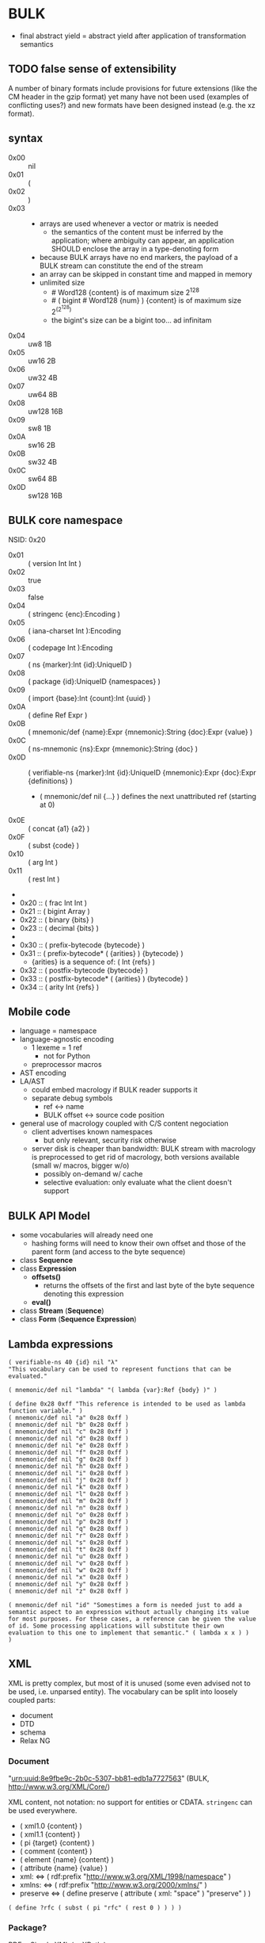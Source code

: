 * BULK
  - final abstract yield = abstract yield after application of
    transformation semantics

** TODO false sense of extensibility
   A number of binary formats include provisions for future extensions
   (like the CM header in the gzip format) yet many have not been used
   (examples of conflicting uses?) and new formats have been designed
   instead (e.g. the xz format).

** syntax
   - 0x00 :: nil
   - 0x01 :: (
   - 0x02 :: )
   - 0x03 :: # {dim}:Int {content}:nB
     - arrays are used whenever a vector or matrix is needed
       - the semantics of the content must be inferred by the
         application; where ambiguity can appear, an application
         SHOULD enclose the array in a type-denoting form
     - because BULK arrays have no end markers, the payload of a BULK
       stream can constitute the end of the stream
     - an array can be skipped in constant time and mapped in memory
     - unlimited size
       - # Word128 {content} is of maximum size 2^128
       - # ( bigint # Word128 {num} ) {content} is of maximum size 2^(2^128)
       - the bigint's size can be a bigint too… ad infinitam
   - 0x04 :: uw8 1B
   - 0x05 :: uw16 2B
   - 0x06 :: uw32 4B
   - 0x07 :: uw64 8B
   - 0x08 :: uw128 16B
   - 0x09 :: sw8 1B
   - 0x0A :: sw16 2B
   - 0x0B :: sw32 4B
   - 0x0C :: sw64 8B
   - 0x0D :: sw128 16B

** BULK core namespace
   NSID: 0x20

   - 0x01 :: ( version Int Int )
   - 0x02 :: true
   - 0x03 :: false
   - 0x04 :: ( stringenc {enc}:Encoding )
   - 0x05 :: ( iana-charset Int ):Encoding
   - 0x06 :: ( codepage Int ):Encoding
   - 0x07 :: ( ns {marker}:Int {id}:UniqueID )
   - 0x08 :: ( package {id}:UniqueID {namespaces} )
   - 0x09 :: ( import {base}:Int {count}:Int {uuid} )
   - 0x0A :: ( define Ref Expr )
   - 0x0B :: ( mnemonic/def {name}:Expr {mnemonic}:String {doc}:Expr {value} )
   - 0x0C :: ( ns-mnemonic {ns}:Expr {mnemonic}:String {doc} )
   - 0x0D :: ( verifiable-ns {marker}:Int {id}:UniqueID
             {mnemonic}:Expr {doc}:Expr {definitions} )
     - ( mnemonic/def nil {…} ) defines the next unattributed ref
       (starting at 0)
   - 0x0E :: ( concat {a1} {a2} )
   - 0x0F :: ( subst {code} )
   - 0x10 :: ( arg Int )
   - 0x11 :: ( rest Int )
   - 
   - 0x20 :: ( frac Int Int )
   - 0x21 :: ( bigint Array )
   - 0x22 :: ( binary {bits} )
   - 0x23 :: ( decimal {bits} )
   - 
   - 0x30 :: ( prefix-bytecode {bytecode} )
   - 0x31 :: ( prefix-bytecode* ( {arities} ) {bytecode} )
     - {arities} is a sequence of: ( Int {refs} )
   - 0x32 :: ( postfix-bytecode {bytecode} )
   - 0x33 :: ( postfix-bytecode* ( {arities} ) {bytecode} )
   - 0x34 :: ( arity Int {refs} )

** Mobile code
   - language = namespace
   - language-agnostic encoding
     - 1 lexeme = 1 ref
       - not for Python
     - preprocessor macros
   - AST encoding
   - LA/AST
     - could embed macrology if BULK reader supports it
     - separate debug symbols
       - ref ↔ name
       - BULK offset ↔ source code position
   - general use of macrology coupled with C/S content negociation
     - client advertises known namespaces
       - but only relevant, security risk otherwise
     - server disk is cheaper than bandwidth: BULK stream with
       macrology is preprocessed to get rid of macrology, both
       versions available (small w/ macros, bigger w/o)
       - possibly on-demand w/ cache
       - selective evaluation: only evaluate what the client doesn't
         support

** BULK API Model
   - some vocabularies will already need one
     - hashing forms will need to know their own offset and those of
       the parent form (and access to the byte sequence)
   - class *Sequence*
   - class *Expression*
     - *offsets()*
       - returns the offsets of the first and last byte of the byte
         sequence denoting this expression
     - *eval()*
   - class *Stream* (*Sequence*)
   - class *Form* (*Sequence* *Expression*)
** Lambda expressions
   #+BEGIN_SRC bulk
   ( verifiable-ns 40 {id} nil "λ"
   "This vocabulary can be used to represent functions that can be evaluated."

   ( mnemonic/def nil "lambda" "( lambda {var}:Ref {body} )" )

   ( define 0x28 0xff "This reference is intended to be used as lambda function variable." )
   ( mnemonic/def nil "a" 0x28 0xff )
   ( mnemonic/def nil "b" 0x28 0xff )
   ( mnemonic/def nil "c" 0x28 0xff )
   ( mnemonic/def nil "d" 0x28 0xff )
   ( mnemonic/def nil "e" 0x28 0xff )
   ( mnemonic/def nil "f" 0x28 0xff )
   ( mnemonic/def nil "g" 0x28 0xff )
   ( mnemonic/def nil "h" 0x28 0xff )
   ( mnemonic/def nil "i" 0x28 0xff )
   ( mnemonic/def nil "j" 0x28 0xff )
   ( mnemonic/def nil "k" 0x28 0xff )
   ( mnemonic/def nil "l" 0x28 0xff )
   ( mnemonic/def nil "m" 0x28 0xff )
   ( mnemonic/def nil "n" 0x28 0xff )
   ( mnemonic/def nil "o" 0x28 0xff )
   ( mnemonic/def nil "p" 0x28 0xff )
   ( mnemonic/def nil "q" 0x28 0xff )
   ( mnemonic/def nil "r" 0x28 0xff )
   ( mnemonic/def nil "s" 0x28 0xff )
   ( mnemonic/def nil "t" 0x28 0xff )
   ( mnemonic/def nil "u" 0x28 0xff )
   ( mnemonic/def nil "v" 0x28 0xff )
   ( mnemonic/def nil "w" 0x28 0xff )
   ( mnemonic/def nil "x" 0x28 0xff )
   ( mnemonic/def nil "y" 0x28 0xff )
   ( mnemonic/def nil "z" 0x28 0xff )

   ( mnemonic/def nil "id" "Somestimes a form is needed just to add a semantic aspect to an expression without actually changing its value for most purposes. For these cases, a reference can be given the value of id. Some processing applications will substitute their own evaluation to this one to implement that semantic." ( lambda x x ) )
   )
   #+END_SRC

** XML
   XML is pretty complex, but most of it is unused (some even advised
   not to be used, i.e. unparsed entity). The vocabulary can be split
   into loosely coupled parts:

   - document
   - DTD
   - schema
   - Relax NG

*** Document
    "urn:uuid:8e9fbe9c-2b0c-5307-bb81-edb1a7727563" (BULK,
    http://www.w3.org/XML/Core/)

    XML content, not notation: no support for entities or
    CDATA. =stringenc= can be used everywhere.

    - ( xml1.0 {content} )
    - ( xml1.1 {content} )
    - ( pi {target} {content} )
    - ( comment {content} )
    - ( element {name} {content} )
    - ( attribute {name} {value} )
    - xml: ⇔ ( rdf:prefix "http://www.w3.org/XML/1998/namespace" )
    - xmlns: ⇔ ( rdf:prefix "http://www.w3.org/2000/xmlns/" )
    - preserve ⇔ ( define preserve ( attribute ( xml: "space" )
      "preserve" ) )

    : ( define ?rfc ( subst ( pi "rfc" ( rest 0 ) ) ) )

*** Package?
    RDF + Simple XML ( + XPath )
** XPath namespace
   urn:uuid:2cdad14a-4e46-5f2d-b3e2-e105ebafa5f8 (BULK
   http://www.w3.org/TR/1999/REC-xpath-19991116)

   #+BEGIN_SRC bulk
   ( verifiable-ns 40 {id} nil "xpath"
   "This vocabulary can be used to represent XPath expressions."

   ( mnemonic/def nil "xpath" "( xpath {steps} )" )
   ( mnemonic/def nil "union" "( union {exprs} )" )
   ( mnemonic/def nil "step" "( step {axis} {test} {preds} )" )
   ( mnemonic/def nil "ancestor" nil )
   ( mnemonic/def nil "ancestor-or-self" nil )
   ( mnemonic/def nil "attribute" nil )
   ( mnemonic/def nil "child" nil )
   ( mnemonic/def nil "descendant" nil )
   ( mnemonic/def nil "descendant-or-self" nil )
   ( mnemonic/def nil "following" nil )
   ( mnemonic/def nil "following-sibling" nil )
   ( mnemonic/def nil "namespace" nil )
   ( mnemonic/def nil "parent" nil )
   ( mnemonic/def nil "preceding" nil )
   ( mnemonic/def nil "preceding-sibling" nil )
   ( mnemonic/def nil "self" nil )
   ( mnemonic/def nil "node()" nil )
   ( mnemonic/def nil "text()" nil )
   ( mnemonic/def nil "comment()" nil )
   ( mnemonic/def nil "pi()" "pi() or ( pi() {name}:String )" )
   ( mnemonic/def nil "pi()" nil )

   ( mnemonic/def nil "." "" ( step self node() ) )
   ( mnemonic/def nil ".." "" ( step parent node() ) )
   ( mnemonic/def nil "//" "" ( step descendant-or-self node() ) )

   ( mnemonic/def nil "step*" "" ( λ:lambda λ:a ( step λ:a node() ) ) )


   )
   #+END_SRC

   As a Step, {name}:QName ⇔ ( step child {name} ) ?

*** QName
    To maximize reuse between namespaces, URIRef and URIString
    expressions also have the type QName. Any Array whose content
    satisfy the NCName production also has.

** RDF namespace
   urn:uuid:ed460331-a89b-5742-a8de-907dff727779 (BULK
   [[http://www.w3.org/1999/02/22-rdf-syntax-ns#]])

   - 0x01 :: uriref ⇔ λ:id
   - 0x02 :: ( base Array )
   - 0x03 :: prefix ⇔ ( lambda u ( lambda s ( concat u s ) ) )
   - 0x04 :: rdf# ⇔ ( uriref "[[http://www.w3.org/1999/02/22-rdf-syntax-ns#]]" )
   - 0x05 :: blank
   - 0x06 :: ( plain {lang} {literal} )
   - 0x07 :: ( datatype {id}:URIRef {literal} )
   - 0x08 :: xmlliteral ⇔ ( rdf# "XMLLiteral" )
   - 0x09 :: ( triples {triples} )
   - 0x0A :: ( turtle {statements} )
   - 0x0B :: type ⇔ ( rdf# "type" )
   - 0x0C :: property ⇔ ( rdf# "Property" )
   - 0x0D :: statement ⇔ ( rdf# "Statement" )
   - 0x0E :: subject ⇔ ( rdf# "subject" )
   - 0x0F :: predicate ⇔ ( rdf# "predicate" )
   - 0x10 :: object ⇔ ( rdf# "object" )
   - 0x11 :: bag ⇔ ( rdf# "Bag" )
   - 0x12 :: seq ⇔ ( rdf# "Seq" )
   - 0x13 :: alt ⇔ ( rdf# "Alt" )
   - 0x14 :: value ⇔ ( rdf# "value" )
   - 0x15 :: list ⇔ ( rdf# "List" )
   - 0x16 :: nil ⇔ ( rdf# "nil" )
   - 0x17 :: first ⇔ ( rdf# "first" )
   - 0x18 :: rest ⇔ ( rdf# "rest" )
   - 0x19 :: plainliteral ⇔ ( rdf# "PlainLiteral" )
   - 
   - 0x20 :: this-resource
   - 0x21 :: uri


*** Differences between complete triples (3s) and turtle-like (Tl)
    In 3s, a single triple cannot cost less than 8 bytes:

    : (:A:B:C)

    For big graphs of mostly known references, this can already be a
    valuable improvement. {triples} could be a packed sequence without
    markers around triples, but that would mean that a single missing
    or superfluous expression would wreck everything that's after
    it. The fact that a triple is still a form limits the savings but
    keeps a level of robustness (but it would be possible to define a
    packing RDF form…).

    Adding another triple cannot cost less than adding 8 bytes:

    : (:A:B:C)(:A:B:D)

    In Tl, a standalone triple cannot cost less than 10 bytes:

    : (:A(:B:C))

    But adding another triple can cost as few as 2 bytes:

    : (:A(:B:C:D))

** MeTOD: Media type Optimal Description
   - type as UniqueID
     - different forms for different use cases:
       - expressing types in contexts where namespaces are available
       - expressing types concisely without overhead of using
         namespaces: concise forms forcing kinds to be 16-bits SHA3
         and types 32-bits SHA3
	 - type = 9 bytes / kind+type = 12 bytes
	 - other forms could be defined to implement the same scheme
           with other constraints (like different sizes or hashing
           algorithm if collisions occur)
   - atomic type
     - html5
     - jpeg
   - composite type
     - syntax
       - ( xml xhtml )
	 - multiple vocabularies
	   - ( xml xhtml mathml )
     - encoding
       - ( gzip tar )
       - ( base64 zip )
   - complex structures
     - ( s/mime ( multipart ( alt ( qp txt ) ( qp html5 ) ) ( base64
       zip ) ) ( base64 openpgp ) )
   - accept patterns
     - ( xml * )
     - ( xml xhtml * )
   - semantics dictated by type
     - for xml, the first subtype MUST be the type for the document
       element
     - for MIME, order of parts


   - 0x00 :: ( type {type}:Expr {params} )
   - 0x01 :: ( kind/type {kind}:Expr {type}:Expr {params} )
   - 0x02 :: *
   - 0x03 :: bulk / ( bulk {namespaces} )
   - 0x04 :: ( concise-type-sha3 {type}:Word32 )
   - 0x05 :: ( concise-kind/type-sha3 {kind}:Word16 {type}:Word32 )
   - 0x06 :: ( associate {type}:Expr {ids} )

** Dates namespace
   - Int123 := Int | Int Int | Int Int Int
   - IntsF := Int* ( Float | Int )
   - Time = Date | TimeOfDay


   - 0x00 :: ( calendar Int123 )
   - 0x01 :: ( weekdate Int123 )
   - 0x02 :: ( ordinal Int Int )
   - 0x03 :: ( time IntsF )
   - 0x04 :: ( point Date TimeOfDay )
   - 0x05 :: ( zulu Time )
   - 0x06 :: ( offset TimeOfDay Time )
   - 0x07 :: ( years IntsF )
   - 0x08 :: ( months IntsF )
   - 0x09 :: ( days IntsF )
   - 0x0A :: ( hours IntsF )
   - 0x0B :: ( minutes IntsF )
   - 0x0C :: ( seconds IntsF )
   - 0x0D :: ( weeks Int )
   - 0x0E :: ( interval {exprs} )
     - {exprs} = Time Time | Duration Time | Time Duration |
       Duration
   - 0x0F :: ( repeat Int Interval ) / ( repeat Interval )
   -  :: ( julian Number )
   -  :: ( anno-mundi Int123 )
   -  :: ( anno-hegirae Int123 )
   -  :: ( unix SInt )
   -  :: ( ntp Word )
   -  :: ( tai64 Word64 )
   -  :: ( tng-stardate Int Int )

** BARF: BULK Archive Format
   When needed, metadata can be any expression (nil SHOULD be used to
   indicate no metadata).

   - 0x00 :: ( manifest {metadata}:Expr {entries-metadata} )
     - used to express metadata about data outside the BULK stream (or
       in arbitrary positions in it)
   - 0x01 :: ( pack {metadata}:Expr {entries} )
   - 0x02 :: ( stack {metadata}:Expr {entries-metadata} ) {entries}
     - to make BULK-unaware append possible
     - {entries-metadata} means {entries} last element can be a single
       Array and the content of the entry is the end of the BULK file
     - each entry metadata MUST identify entry (by number, hash, etc…)
   - 0x03 :: ( bulk-stream {stream} )
   - 0x04 :: ( bulk-stream* {size} {stream} )
     - {size} is number of bytes in {bulk}
       - an explicitly parseable array
   - 0x10 :: gbc|
   - 0x11 :: gbc>
     - GBC form must not be preserved if payload is modified
   - 0x12 :: gbc*>
     - preservable GBC form
   - 0x13 :: gbc*~>
     - preservable GBC form whose payload was modified
   - 0x20 :: ( described {gbc-tag}:Expr {metadata}:Expr {content} )
     - {content} can be an Array (e.g. a file's content) or BULK expression
   - 0x21 :: ( description {metadata}:Expr )
     - can be inserted in many places in a BULK stream to annotate
       virtually anything
   - 0x22 :: ( metadata {data} )
   - 0x23 :: ( count {num} )
   - 0x24 :: ( about {what} )
   - 0x25 :: ( entry {num} )
   - 0x26 :: ( previous {skip} )
     - within a metadata form, designates the expression before that
       metadata form (possibly after skipping {skip} expressions)
   - 0x27 :: ( next {skip} )
     - within a metadata form, designates the expression after that
       metadata form (possibly after skipping {skip} expressions)
   - 0x28 :: everything-before
     - within a metadata form, designates the whole sequence of
       expressions before that metadata form
   - 0x29 :: ( before {marker}:Ref {skip} )
     - within a metadata form, designates the expression in the outer
       context of the metadata form that is before the occurrence of
       {marker} (possibly after skipping {skip} expressions)
       - undefined if multiple occurrences
   - 0x2A :: ( after {marker}:Ref {skip} )
     - like before, but after…
   - 
   - 0x30 :: ( compressed gbc| {method} Array )
   - 0x31 :: deflate
   - 0x32 :: ( encrypted gbc| {method} Array )
   - 0x33 :: ( hashed gbc> {signature} Array )
   - --- Metadatum ---
   - Ox40 :: ( path {components} )
     - by design, there is no way to express an absolute FS path
       - an application is free to define insecure forms to express
         absolute paths and links
       - TODO: what if a component contain "/"?
	 - implementation should not resolve the name but look it up
           in the directory entries (that takes care of "/" but not
           of a ".." entry, this still needs checking, shame on Unix)
   - 0x41 :: ( user {name} )
     - {name} can be anything, incl. string and Int
       - multiple entries (e.g. "pierre"/1000)
   - 0x42 :: ( group {name} )
   - 0x43 :: ( dev-major {num} )
     - redundant with a xxx-dev form as entry content?
   - 0x44 :: ( dev-minor {num} )
     - idem
   - 0x45 :: ( access {time} )
   - 0x46 :: ( modification {time} )
   - 0x47 :: ( change {time} )
   - 0x48 :: ( mode {mode} )
   - 0x49 :: ( posix-acl {acls} )
     - 0x4A :: ( user {id} {mode} {default?} )
     - 0x4B :: ( group {id} {mode} {defaults?} )
     - 0x4C :: ( other {mode} {defaults?} )
     - 0x4D :: ( mask {mode} {defaults?} )
   - 0x4E :: ( xattr {xattr} )
     - {xattrs} = ( {name} {value} )+
   - Ox4F :: ( offsets Int+ )
     - base is the first byte after {metadata}
   - 0x50 :: ( hard-link Path nil )
   - 0x51 :: ( sym-link Path nil )
   - 0x52 :: ( char-dev {??} nil )
   - 0x53 :: ( block-dev {??} nil )
   - 0x54 :: ( directory {name} nil )


   One could define a whole namespace of compact versions, like
   : about-num ⇔ ( lambda n ( about ( entry n ) ) )
   : about-previous ⇔ ( about ( previous ) )
   : about-previous* ⇔ ( lambda n ( about ( previous n ) ) )

*** BUlk possibly-Zipped file (.buz)
    #+BEGIN_SRC bulk
    ( pack ( metadata ( count 2 ))
      ( describe ( metadata ( path "foo.txt" ) )
        ( compressed gbc| lzma {foo.txt} ) )
      ( describe ( metadata ( path "bar.jpg" ) ) {bar.jpg} ) )
    #+END_SRC

*** BUlk file Shell (.bus)
    #+BEGIN_SRC bulk
    ( described ( metadata ( path "foo.txt" ) )
      ( hashed gbc> ( sha3 w128 {hash} )
        ( compressed gbc| lzma {foo.txt} ) ) )
    #+END_SRC

*** BULK utility
    #+BEGIN_EXAMPLE
    $ bulk list <file>
    $ bulk check <file>
    $ bulk extract <file> [<members>]
    #+END_EXAMPLE

*** BARF Object Model
    - access to metadata
      - consolidated metadata when forms overwrite each other?
	- API for history?
    - access to entries
      - across manifests/packs/stacks within a common context
    - ability to add entries/metadata while not breaking hashes
      - when hash is recomputable:
	- app knows algo/has all data to hash (key, etc…)
	- modify/delete/append in place
	- rehash
      - when hash is not recomputable:
	- app doesn't know algo/lacks some data
	- modify/delete raise error
	- append after original data

*** Comparison
    - tar+compression
    - XZ
      - has a limited choice of compression/hash
** Hash
   #+BEGIN_SRC bulk
   ( verifiable-ns 40 {id} nil "hash"
   "The forms in this vocabulary can be used to represent hashes along with the hashing algorithm instead of using an unmarked byte sequence. When an algorithm has other inputs than the message, they can be provided after the hash itself as a property list.

When an algorithm can produce hashes in different sizes and the size used is a number of bits divisible by 8, the size property should be omitted from the property list and inferred by the processing application from the size of the BULK expression (e.g. `( sha3 # 24 {hash} )` is a 196-bits SHA3 hash).

As a rule, each of these forms can contain `nil` as a first expression to denote not a hash but a choice of configuration in some application context. For example, `( uuid nil prepend {ns} )` could mean that subsequent v3 and v5 UUIDs will be produced with {ns} as UUID namespace."

   ( mnemonic/def nil "bsd" "( bsd Word16 )" )
   ( mnemonic/def nil "sysv" "( sysv Word16 )" )
   ( mnemonic/def nil "crc" "( crc Word )" )
   ( mnemonic/def nil "fletcher" "( fletcher Word {config} )" )
   ( mnemonic/def nil "adler32" "( adler32 Word32 )" ( λ:lambda λ:h ( fletcher λ:h key 65521 ) ) )
   ( mnemonic/def nil "pjwhash" "( pjw Word )" )
   ( mnemonic/def nil "elfhash" "( fnv Word )" )

   ( mnemonic/def nil "murmur1" "( murmur1 Word )" )
   ( mnemonic/def nil "murmur2" "( murmur2 Word )" )
   ( mnemonic/def nil "murmur2a" "( murmur2a Word )" )
   ( mnemonic/def nil "murmur64a" "( murmur64a Word )" )
   ( mnemonic/def nil "murmur64b" "( murmur64b Word )" )
   ( mnemonic/def nil "murmur3" "( murmur3 Word )" )

   ( mnemonic/def nil "umac" "( umac Word {config} )" )
   ( mnemonic/def nil "vmac" "( vmac Word {config} )" )

   ( mnemonic/def nil "uuid" "( uuid Word128 {config} )" )
   ( mnemonic/def nil "md2" "( md2 Word128 )" )
   ( mnemonic/def nil "md4" "( md4 Word128 )" )
   ( mnemonic/def nil "md5" "( md5 Word128 )" )
   ( mnemonic/def nil "md6" "( md6 Bytes {config} )" )
   ( mnemonic/def nil "ripemd" "( ripemd Bytes )" )
   ( mnemonic/def nil "haval" "( haval Bytes )" )
   ( mnemonic/def nil "gost" "( gost Array )" )
   ( mnemonic/def nil "sha1" "( sha1 Array )" )
   ( mnemonic/def nil "sha2" "( sha2 Array )" )
   ( mnemonic/def nil "sha3" "( sha3 Bytes )" )
   ( mnemonic/def nil "tiger" "( tiger Bytes )" )
   ( mnemonic/def nil "tiger2" "( tiger2 Bytes )" )
   ( mnemonic/def nil "whirlpool" "( whirlpool Array )" )
   ( mnemonic/def nil "blake" "( blake Array )" )
   ( mnemonic/def nil "blake2" "( blake2 Bytes )" )

   ( mnemonic/def nil "size" )
   ( mnemonic/def nil "prepend" )
   ( mnemonic/def nil "append" )
   ( mnemonic/def nil "key" )
   ( mnemonic/def nil "salt" )
   ( mnemonic/def nil "rounds" )

   )
   #+END_SRC

** Asking input
   - test https://github.com/eishay/jvm-serializers?

* Redesign?
** syntax
   As inspired by CBOR

   | marker | shape                | notes                 |
   |--------+----------------------+-----------------------|
   |  00−3F | {int}                |                       |
   |  40−7F | smallarray {content} | size = (marker && 3F) |
   |     80 | nil                  |                       |
   |     81 | (                    |                       |
   |     82 | )                    |                       |
   |     83 | array Int {content}  |                       |
   |     84 | w8 1B                |                       |
   |     85 | w16 2B               |                       |
   |     86 | w32 4B               |                       |
   |     87 | w64 8B               |                       |
   |     88 | w128 16B             |                       |
   |     89 | sint Word            |                       |
   |        |                      |                       |

   - smallarray overhead: 1 byte (1.6−50%)
   - array of size 64−255 overhead: 3 bytes (1.2−4.7%)
   - array of size 256+ overhead: 4 bytes (0.006−1.6%)


   Doesn't seem that great a gain for the added complexity (and loss
   of available NS markers?).

* Implementation notes
** Semantics beyond definitions
   When implementing a processing application that gives semantics
   beyond the evaluation of expressions, to benefit from all possible
   evaluations, the application should just replace relevant
   definitions with its own implementation while evaluating the BULK
   streams defining the corresponding vocabularies (for example
   predefine them and don't let BULK definitions overwrite them).

* Bootstrapping any hashing vocabulary
  - the problem is that this vocabulary provides hashes before any way
    of expressing a hash is possible, so its own hash is expressed
    with a name inside the vocabulary
  - you read ( ns w8 0x28 ( 0x28 0x19 w64 {hashID} ) )
  - how do you get to the point where you know 0x28 0x19 is hash:sha3?
    - you get the list (hopefully with only one element) of
      vocabularies identified by a form whose sole element is a
      64-bits word {hashid}
    - for each of them, you check if 0x19 is a name associated with a
      hashing algorithm
      - if yes, you check it that hash matches the definition

* Minimal BULK
  : ( version 1 1 ) ( ns 40 ( sha3 w64 8B ) ) ( ns 41 ( sha3 w64 8B ) ) ref # w? {size} {content}
  : |<---- 8 ---->| |<-------- 19 --------->| |<-------- 19 --------->| |< 4 ->|  2/4/8

  52/54/58 bytes + content

  When doing hash bootstrapping blindly:

  : ( version 1 1 ) ( ns 41 ( sha3 w64 8B ) ) ref # w? {size} {content}
  : |<---- 8 ---->| |<-------- 19 --------->| |< 4 ->|  2/4/8

  33/35/39 bytes + content

  When a profile is known (like a specific file extension for typed blobs):

  : ( version 1 1 ) ref # w? {size} {content}
  : |<---- 8 ---->| |< 4 ->|  2/4/8

  14/16/20 bytes + content
